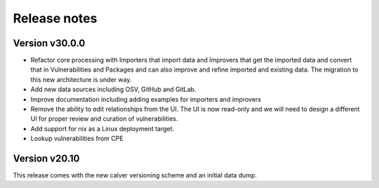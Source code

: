 Release notes
=============

Version v30.0.0
----------------

- Refactor core processing with Importers that import data and Improvers that
  get the imported data and convert that in Vulnerabilities and Packages and can
  also improve and refine imported and existing data. The migration to this new
  architecture is under way.

- Add new data sources including OSV, GitHub and GitLab.

- Improve documentation including adding examples for importers and improvers

- Remove the ability to edit relationships from the UI. The UI is now read-only
  and we will need to design a different UI for proper review and curation of
  vulnerabilities.

- Add support for nix as a Linux deployment target.

- Lookup vulnerabilities from CPE



Version v20.10
---------------

This release comes with the new calver versioning scheme and an initial data dump.
